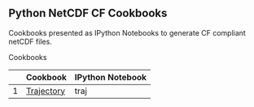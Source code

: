 ** Python NetCDF CF Cookbooks

Cookbooks presented as IPython Notebooks to generate CF compliant netCDF files.

**** Cookbooks

|---+------------+------------------|
|   | Cookbook   | IPython Notebook |
|---+------------+------------------|
| 1 | [[http://nbviewer.ipython.org/urls/raw.github.com/julienchastang/py-netcdf-cf-cookbooks/master/traj.ipynb][Trajectory]] | traj             |
|---+------------+------------------|
